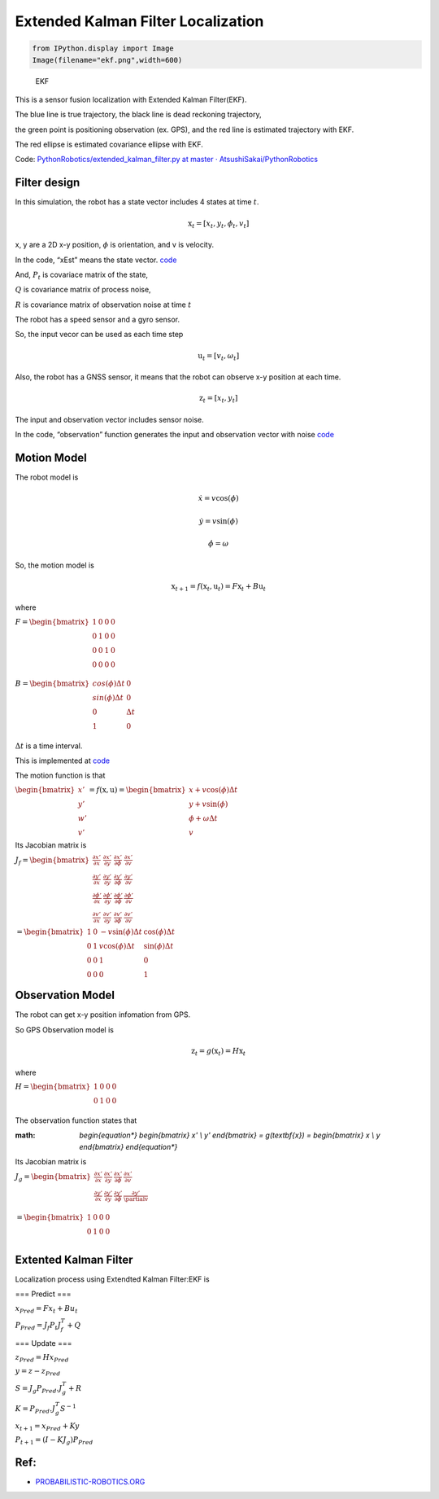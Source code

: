 
Extended Kalman Filter Localization
-----------------------------------

.. code-block:: ipython3

    from IPython.display import Image
    Image(filename="ekf.png",width=600)




.. image:: extended_kalman_filter_localization_files/extended_kalman_filter_localization_1_0.png
   :width: 600px



.. figure:: https://github.com/AtsushiSakai/PythonRoboticsGifs/raw/master/Localization/extended_kalman_filter/animation.gif
   :alt: EKF

   EKF

This is a sensor fusion localization with Extended Kalman Filter(EKF).

The blue line is true trajectory, the black line is dead reckoning
trajectory,

the green point is positioning observation (ex. GPS), and the red line
is estimated trajectory with EKF.

The red ellipse is estimated covariance ellipse with EKF.

Code: `PythonRobotics/extended_kalman_filter.py at master ·
AtsushiSakai/PythonRobotics <https://github.com/AtsushiSakai/PythonRobotics/blob/master/Localization/extended_kalman_filter/extended_kalman_filter.py>`__

Filter design
~~~~~~~~~~~~~

In this simulation, the robot has a state vector includes 4 states at
time :math:`t`.

.. math:: \textbf{x}_t=[x_t, y_t, \phi_t, v_t]

x, y are a 2D x-y position, :math:`\phi` is orientation, and v is
velocity.

In the code, “xEst” means the state vector.
`code <https://github.com/AtsushiSakai/PythonRobotics/blob/916b4382de090de29f54538b356cef1c811aacce/Localization/extended_kalman_filter/extended_kalman_filter.py#L168>`__

And, :math:`P_t` is covariace matrix of the state,

:math:`Q` is covariance matrix of process noise,

:math:`R` is covariance matrix of observation noise at time :math:`t`

　

The robot has a speed sensor and a gyro sensor.

So, the input vecor can be used as each time step

.. math:: \textbf{u}_t=[v_t, \omega_t]

Also, the robot has a GNSS sensor, it means that the robot can observe
x-y position at each time.

.. math:: \textbf{z}_t=[x_t,y_t]

The input and observation vector includes sensor noise.

In the code, “observation” function generates the input and observation
vector with noise
`code <https://github.com/AtsushiSakai/PythonRobotics/blob/916b4382de090de29f54538b356cef1c811aacce/Localization/extended_kalman_filter/extended_kalman_filter.py#L34-L50>`__

Motion Model
~~~~~~~~~~~~

The robot model is

.. math::  \dot{x} = v \cos(\phi)

.. math::  \dot{y} = v \sin(\phi)

.. math::  \dot{\phi} = \omega

So, the motion model is

.. math:: \textbf{x}_{t+1} = f(\textbf{x}_t, \textbf{u}_t) = F\textbf{x}_t+B\textbf{u}_t

where

:math:`\begin{equation*} F= \begin{bmatrix} 1 & 0 & 0 & 0\\ 0 & 1 & 0 & 0\\ 0 & 0 & 1 & 0 \\ 0 & 0 & 0 & 0 \\ \end{bmatrix} \end{equation*}`

:math:`\begin{equation*} B= \begin{bmatrix} cos(\phi) \Delta t & 0\\ sin(\phi) \Delta t & 0\\ 0 & \Delta t\\ 1 & 0\\ \end{bmatrix} \end{equation*}`

:math:`\Delta t` is a time interval.

This is implemented at
`code <https://github.com/AtsushiSakai/PythonRobotics/blob/916b4382de090de29f54538b356cef1c811aacce/Localization/extended_kalman_filter/extended_kalman_filter.py#L53-L67>`__

The motion function is that

:math:`\begin{equation*} \begin{bmatrix} x' \\ y' \\ w' \\ v' \end{bmatrix} = f(\textbf{x}, \textbf{u}) = \begin{bmatrix} x + v\cos(\phi)\Delta t \\ y + v\sin(\phi) \\ \phi + \omega \Delta t \\ v \end{bmatrix} \end{equation*}`

Its Jacobian matrix is

:math:`\begin{equation*} J_f = \begin{bmatrix} \frac{\partial x'}{\partial x}& \frac{\partial x'}{\partial y} & \frac{\partial x'}{\partial \phi} & \frac{\partial x'}{\partial v}\\ \frac{\partial y'}{\partial x}& \frac{\partial y'}{\partial y} & \frac{\partial y'}{\partial \phi} & \frac{\partial y'}{\partial v}\\ \frac{\partial \phi'}{\partial x}& \frac{\partial \phi'}{\partial y} & \frac{\partial \phi'}{\partial \phi} & \frac{\partial \phi'}{\partial v}\\ \frac{\partial v'}{\partial x}& \frac{\partial v'}{\partial y} & \frac{\partial v'}{\partial \phi} & \frac{\partial v'}{\partial v} \end{bmatrix} \end{equation*}`

:math:`\begin{equation*} 　= \begin{bmatrix} 1& 0 & -v \sin(\phi) \Delta t & \cos(\phi) \Delta t\\ 0 & 1 & v \cos(\phi) \Delta t & \sin(\phi) \Delta t\\ 0 & 0 & 1 & 0 \\ 0 & 0 & 0 & 1 \end{bmatrix} \end{equation*}`

Observation Model
~~~~~~~~~~~~~~~~~

The robot can get x-y position infomation from GPS.

So GPS Observation model is

.. math:: \textbf{z}_{t} = g(\textbf{x}_t) = H \textbf{x}_t

where

:math:`\begin{equation*} H = \begin{bmatrix} 1 & 0 & 0 & 0 \\ 0 & 1 & 0 & 0 \\ \end{bmatrix} \end{equation*}`

The observation function states that

:math: `\begin{equation*} \begin{bmatrix} x' \\ y' \end{bmatrix} = g(\textbf{x}) = \begin{bmatrix} x \\ y \end{bmatrix} \end{equation*}`

Its Jacobian matrix is

:math:`\begin{equation*} J_g = \begin{bmatrix} \frac{\partial x'}{\partial x} & \frac{\partial x'}{\partial y} & \frac{\partial x'}{\partial \phi} & \frac{\partial x'}{\partial v}\\ \frac{\partial y'}{\partial x}& \frac{\partial y'}{\partial y} & \frac{\partial y'}{\partial \phi} & \frac{\partial y'}{ \partialv}\\ \end{bmatrix} \end{equation*}`

:math:`\begin{equation*} 　= \begin{bmatrix} 1& 0 & 0 & 0\\ 0 & 1 & 0 & 0\\ \end{bmatrix} \end{equation*}`

Extented Kalman Filter
~~~~~~~~~~~~~~~~~~~~~~

Localization process using Extendted Kalman Filter:EKF is

=== Predict ===

:math:`x_{Pred} = Fx_t+Bu_t`

:math:`P_{Pred} = J_f P_t J_f^T + Q`

=== Update ===

:math:`z_{Pred} = Hx_{Pred}`

:math:`y = z - z_{Pred}`

:math:`S = J_g P_{Pred}.J_g^T + R`

:math:`K = P_{Pred}.J_g^T S^{-1}`

:math:`x_{t+1} = x_{Pred} + Ky`

:math:`P_{t+1} = ( I - K J_g) P_{Pred}`

Ref:
~~~~

-  `PROBABILISTIC-ROBOTICS.ORG <http://www.probabilistic-robotics.org/>`__
